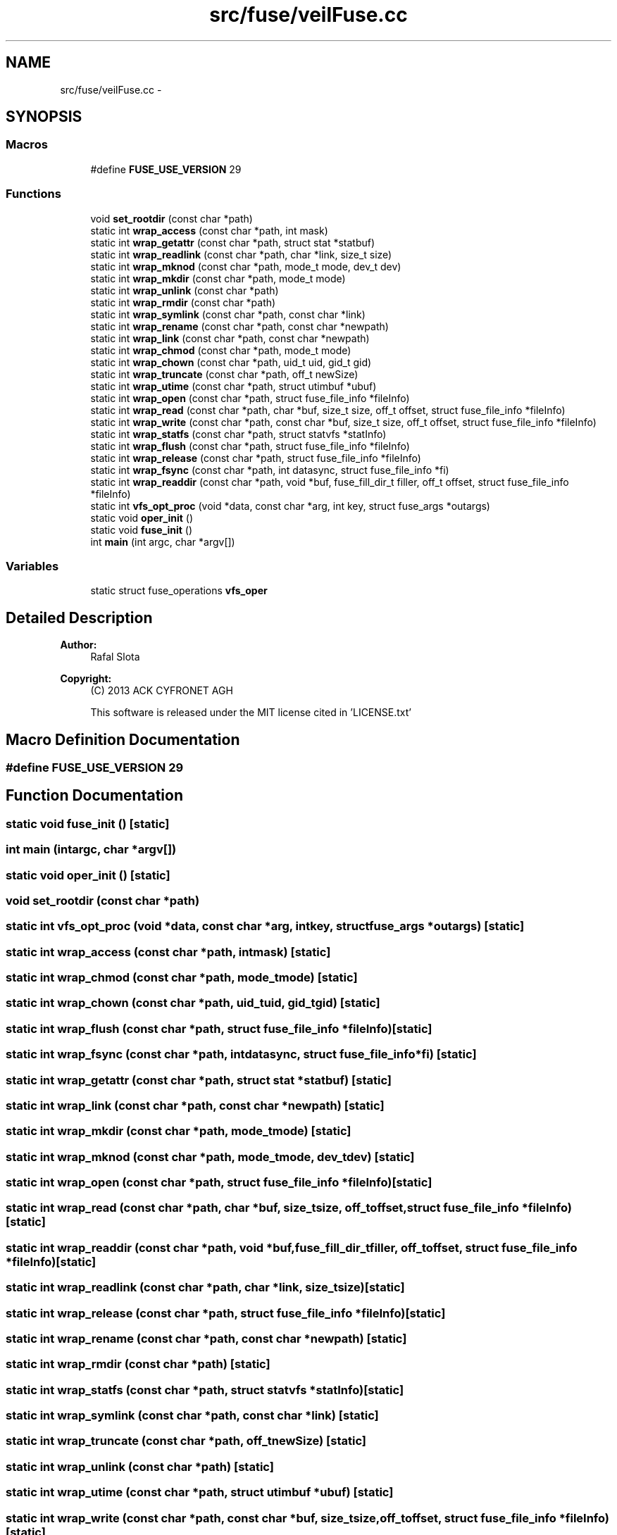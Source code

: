 .TH "src/fuse/veilFuse.cc" 3 "Wed Jul 31 2013" "VeilClient" \" -*- nroff -*-
.ad l
.nh
.SH NAME
src/fuse/veilFuse.cc \- 
.SH SYNOPSIS
.br
.PP
.SS "Macros"

.in +1c
.ti -1c
.RI "#define \fBFUSE_USE_VERSION\fP   29"
.br
.in -1c
.SS "Functions"

.in +1c
.ti -1c
.RI "void \fBset_rootdir\fP (const char *path)"
.br
.ti -1c
.RI "static int \fBwrap_access\fP (const char *path, int mask)"
.br
.ti -1c
.RI "static int \fBwrap_getattr\fP (const char *path, struct stat *statbuf)"
.br
.ti -1c
.RI "static int \fBwrap_readlink\fP (const char *path, char *link, size_t size)"
.br
.ti -1c
.RI "static int \fBwrap_mknod\fP (const char *path, mode_t mode, dev_t dev)"
.br
.ti -1c
.RI "static int \fBwrap_mkdir\fP (const char *path, mode_t mode)"
.br
.ti -1c
.RI "static int \fBwrap_unlink\fP (const char *path)"
.br
.ti -1c
.RI "static int \fBwrap_rmdir\fP (const char *path)"
.br
.ti -1c
.RI "static int \fBwrap_symlink\fP (const char *path, const char *link)"
.br
.ti -1c
.RI "static int \fBwrap_rename\fP (const char *path, const char *newpath)"
.br
.ti -1c
.RI "static int \fBwrap_link\fP (const char *path, const char *newpath)"
.br
.ti -1c
.RI "static int \fBwrap_chmod\fP (const char *path, mode_t mode)"
.br
.ti -1c
.RI "static int \fBwrap_chown\fP (const char *path, uid_t uid, gid_t gid)"
.br
.ti -1c
.RI "static int \fBwrap_truncate\fP (const char *path, off_t newSize)"
.br
.ti -1c
.RI "static int \fBwrap_utime\fP (const char *path, struct utimbuf *ubuf)"
.br
.ti -1c
.RI "static int \fBwrap_open\fP (const char *path, struct fuse_file_info *fileInfo)"
.br
.ti -1c
.RI "static int \fBwrap_read\fP (const char *path, char *buf, size_t size, off_t offset, struct fuse_file_info *fileInfo)"
.br
.ti -1c
.RI "static int \fBwrap_write\fP (const char *path, const char *buf, size_t size, off_t offset, struct fuse_file_info *fileInfo)"
.br
.ti -1c
.RI "static int \fBwrap_statfs\fP (const char *path, struct statvfs *statInfo)"
.br
.ti -1c
.RI "static int \fBwrap_flush\fP (const char *path, struct fuse_file_info *fileInfo)"
.br
.ti -1c
.RI "static int \fBwrap_release\fP (const char *path, struct fuse_file_info *fileInfo)"
.br
.ti -1c
.RI "static int \fBwrap_fsync\fP (const char *path, int datasync, struct fuse_file_info *fi)"
.br
.ti -1c
.RI "static int \fBwrap_readdir\fP (const char *path, void *buf, fuse_fill_dir_t filler, off_t offset, struct fuse_file_info *fileInfo)"
.br
.ti -1c
.RI "static int \fBvfs_opt_proc\fP (void *data, const char *arg, int key, struct fuse_args *outargs)"
.br
.ti -1c
.RI "static void \fBoper_init\fP ()"
.br
.ti -1c
.RI "static void \fBfuse_init\fP ()"
.br
.ti -1c
.RI "int \fBmain\fP (int argc, char *argv[])"
.br
.in -1c
.SS "Variables"

.in +1c
.ti -1c
.RI "static struct fuse_operations \fBvfs_oper\fP"
.br
.in -1c
.SH "Detailed Description"
.PP 
\fBAuthor:\fP
.RS 4
Rafal Slota 
.RE
.PP
\fBCopyright:\fP
.RS 4
(C) 2013 ACK CYFRONET AGH 
.PP
This software is released under the MIT license cited in 'LICENSE\&.txt' 
.RE
.PP

.SH "Macro Definition Documentation"
.PP 
.SS "#define FUSE_USE_VERSION   29"

.SH "Function Documentation"
.PP 
.SS "static void fuse_init ()\fC [static]\fP"

.SS "int main (intargc, char *argv[])"

.SS "static void oper_init ()\fC [static]\fP"

.SS "void set_rootdir (const char *path)"

.SS "static int vfs_opt_proc (void *data, const char *arg, intkey, struct fuse_args *outargs)\fC [static]\fP"

.SS "static int wrap_access (const char *path, intmask)\fC [static]\fP"

.SS "static int wrap_chmod (const char *path, mode_tmode)\fC [static]\fP"

.SS "static int wrap_chown (const char *path, uid_tuid, gid_tgid)\fC [static]\fP"

.SS "static int wrap_flush (const char *path, struct fuse_file_info *fileInfo)\fC [static]\fP"

.SS "static int wrap_fsync (const char *path, intdatasync, struct fuse_file_info *fi)\fC [static]\fP"

.SS "static int wrap_getattr (const char *path, struct stat *statbuf)\fC [static]\fP"

.SS "static int wrap_link (const char *path, const char *newpath)\fC [static]\fP"

.SS "static int wrap_mkdir (const char *path, mode_tmode)\fC [static]\fP"

.SS "static int wrap_mknod (const char *path, mode_tmode, dev_tdev)\fC [static]\fP"

.SS "static int wrap_open (const char *path, struct fuse_file_info *fileInfo)\fC [static]\fP"

.SS "static int wrap_read (const char *path, char *buf, size_tsize, off_toffset, struct fuse_file_info *fileInfo)\fC [static]\fP"

.SS "static int wrap_readdir (const char *path, void *buf, fuse_fill_dir_tfiller, off_toffset, struct fuse_file_info *fileInfo)\fC [static]\fP"

.SS "static int wrap_readlink (const char *path, char *link, size_tsize)\fC [static]\fP"

.SS "static int wrap_release (const char *path, struct fuse_file_info *fileInfo)\fC [static]\fP"

.SS "static int wrap_rename (const char *path, const char *newpath)\fC [static]\fP"

.SS "static int wrap_rmdir (const char *path)\fC [static]\fP"

.SS "static int wrap_statfs (const char *path, struct statvfs *statInfo)\fC [static]\fP"

.SS "static int wrap_symlink (const char *path, const char *link)\fC [static]\fP"

.SS "static int wrap_truncate (const char *path, off_tnewSize)\fC [static]\fP"

.SS "static int wrap_unlink (const char *path)\fC [static]\fP"

.SS "static int wrap_utime (const char *path, struct utimbuf *ubuf)\fC [static]\fP"

.SS "static int wrap_write (const char *path, const char *buf, size_tsize, off_toffset, struct fuse_file_info *fileInfo)\fC [static]\fP"

.SH "Variable Documentation"
.PP 
.SS "struct fuse_operations vfs_oper\fC [static]\fP"

.SH "Author"
.PP 
Generated automatically by Doxygen for VeilClient from the source code\&.
